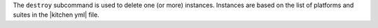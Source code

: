 .. The contents of this file are included in multiple topics.
.. This file describes a command or a sub-command for Knife.
.. This file should not be changed in a way that hinders its ability to appear in multiple documentation sets.


The ``destroy`` subcommand is used to delete one (or more) instances. Instances are based on the list of platforms and suites in the |kitchen yml| file.